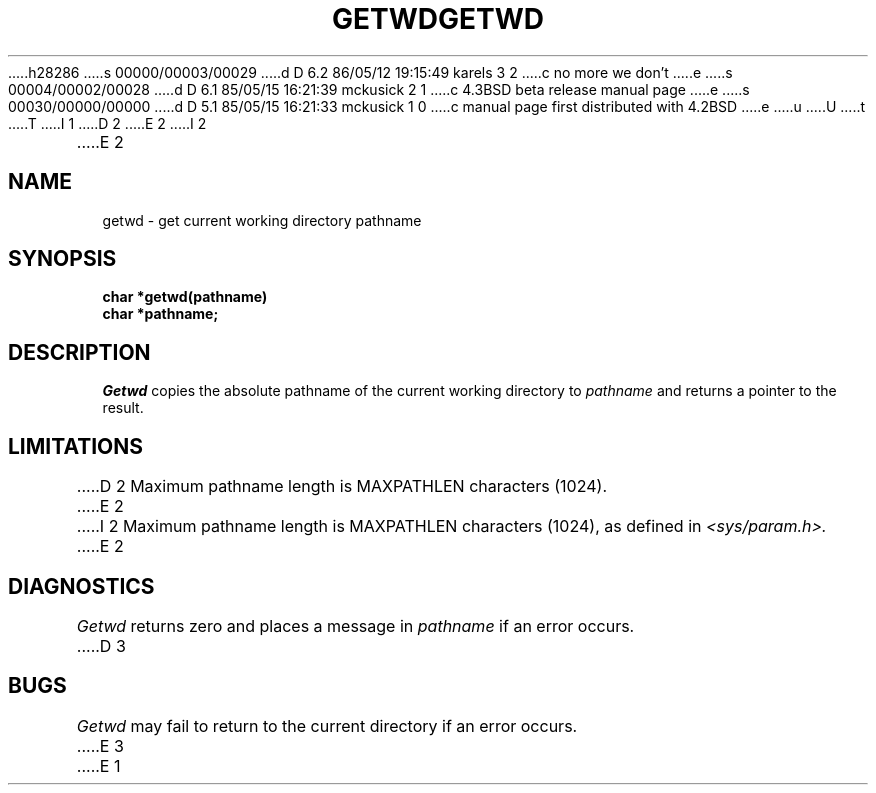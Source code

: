 h28286
s 00000/00003/00029
d D 6.2 86/05/12 19:15:49 karels 3 2
c no more we don't
e
s 00004/00002/00028
d D 6.1 85/05/15 16:21:39 mckusick 2 1
c 4.3BSD beta release manual page
e
s 00030/00000/00000
d D 5.1 85/05/15 16:21:33 mckusick 1 0
c manual page first distributed with 4.2BSD
e
u
U
t
T
I 1
.\" Copyright (c) 1983 Regents of the University of California.
.\" All rights reserved.  The Berkeley software License Agreement
.\" specifies the terms and conditions for redistribution.
.\"
.\"	%W% (Berkeley) %G%
.\"
D 2
.TH GETWD 3 "25 February 1983"
E 2
I 2
.TH GETWD 3 "%Q%"
E 2
.UC 5
.SH NAME
getwd \- get current working directory pathname
.SH SYNOPSIS
.nf
.B char *getwd(pathname)
.B char *pathname;
.fi
.SH DESCRIPTION
.I Getwd
copies the absolute pathname of the current working directory to
.I pathname
and returns a pointer to the result.
.SH LIMITATIONS
D 2
Maximum pathname length is MAXPATHLEN characters (1024).
E 2
I 2
Maximum pathname length is MAXPATHLEN characters (1024),
as defined in
.I <sys/param.h>.
E 2
.SH DIAGNOSTICS
.I Getwd
returns zero and places a message in
.I pathname
if an error occurs.
D 3
.SH BUGS
.I Getwd
may fail to return to the current directory if an error occurs.
E 3
E 1
